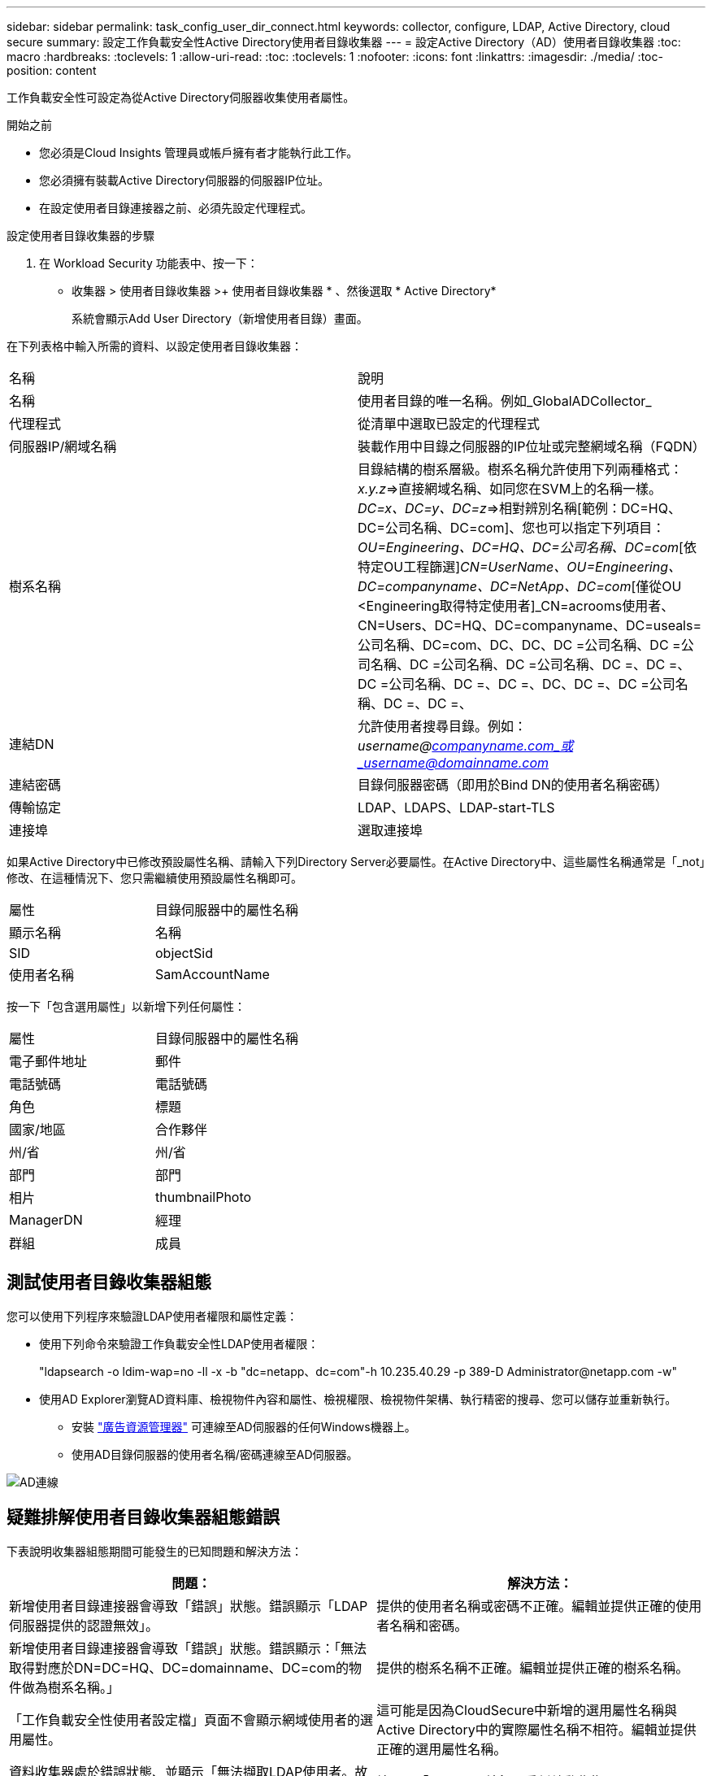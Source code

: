 ---
sidebar: sidebar 
permalink: task_config_user_dir_connect.html 
keywords: collector, configure, LDAP, Active Directory, cloud secure 
summary: 設定工作負載安全性Active Directory使用者目錄收集器 
---
= 設定Active Directory（AD）使用者目錄收集器
:toc: macro
:hardbreaks:
:toclevels: 1
:allow-uri-read: 
:toc: 
:toclevels: 1
:nofooter: 
:icons: font
:linkattrs: 
:imagesdir: ./media/
:toc-position: content


[role="lead"]
工作負載安全性可設定為從Active Directory伺服器收集使用者屬性。

.開始之前
* 您必須是Cloud Insights 管理員或帳戶擁有者才能執行此工作。
* 您必須擁有裝載Active Directory伺服器的伺服器IP位址。
* 在設定使用者目錄連接器之前、必須先設定代理程式。


.設定使用者目錄收集器的步驟
. 在 Workload Security 功能表中、按一下：
* 收集器 > 使用者目錄收集器 >+ 使用者目錄收集器 * 、然後選取 * Active Directory*
+
系統會顯示Add User Directory（新增使用者目錄）畫面。



在下列表格中輸入所需的資料、以設定使用者目錄收集器：

[cols="2*"]
|===


| 名稱 | 說明 


| 名稱 | 使用者目錄的唯一名稱。例如_GlobalADCollector_ 


| 代理程式 | 從清單中選取已設定的代理程式 


| 伺服器IP/網域名稱 | 裝載作用中目錄之伺服器的IP位址或完整網域名稱（FQDN） 


| 樹系名稱 | 目錄結構的樹系層級。樹系名稱允許使用下列兩種格式：_x.y.z_=>直接網域名稱、如同您在SVM上的名稱一樣。[範例：hq.companyname.com]_DC=x、DC=y、DC=z_=>相對辨別名稱[範例：DC=HQ、DC=公司名稱、DC=com]、您也可以指定下列項目： _OU=Engineering、DC=HQ、DC=公司名稱、DC=com_[依特定OU工程篩選]_CN=UserName、OU=Engineering、DC=companyname、DC=NetApp、DC=com_[僅從OU <Engineering取得特定使用者]_CN=acrooms使用者、CN=Users、DC=HQ、DC=companyname、DC=useals=公司名稱、DC=com、DC、DC、DC =公司名稱、DC =公司名稱、DC =公司名稱、DC =公司名稱、DC =、DC =、DC =公司名稱、DC =、DC =、DC、DC =、DC =公司名稱、DC =、DC =、 


| 連結DN | 允許使用者搜尋目錄。例如：_username@companyname.com_或_username@domainname.com_ 


| 連結密碼 | 目錄伺服器密碼（即用於Bind DN的使用者名稱密碼） 


| 傳輸協定 | LDAP、LDAPS、LDAP-start-TLS 


| 連接埠 | 選取連接埠 
|===
如果Active Directory中已修改預設屬性名稱、請輸入下列Directory Server必要屬性。在Active Directory中、這些屬性名稱通常是「_not」修改、在這種情況下、您只需繼續使用預設屬性名稱即可。

[cols="2*"]
|===


| 屬性 | 目錄伺服器中的屬性名稱 


| 顯示名稱 | 名稱 


| SID | objectSid 


| 使用者名稱 | SamAccountName 
|===
按一下「包含選用屬性」以新增下列任何屬性：

[cols="2*"]
|===


| 屬性 | 目錄伺服器中的屬性名稱 


| 電子郵件地址 | 郵件 


| 電話號碼 | 電話號碼 


| 角色 | 標題 


| 國家/地區 | 合作夥伴 


| 州/省 | 州/省 


| 部門 | 部門 


| 相片 | thumbnailPhoto 


| ManagerDN | 經理 


| 群組 | 成員 
|===


== 測試使用者目錄收集器組態

您可以使用下列程序來驗證LDAP使用者權限和屬性定義：

* 使用下列命令來驗證工作負載安全性LDAP使用者權限：
+
"ldapsearch -o ldim-wap=no -ll -x -b "dc=netapp、dc=com"-h 10.235.40.29 -p 389-D \Administrator@netapp.com -w"

* 使用AD Explorer瀏覽AD資料庫、檢視物件內容和屬性、檢視權限、檢視物件架構、執行精密的搜尋、您可以儲存並重新執行。
+
** 安裝 link:https://docs.microsoft.com/en-us/sysinternals/downloads/adexplorer["廣告資源管理器"] 可連線至AD伺服器的任何Windows機器上。
** 使用AD目錄伺服器的使用者名稱/密碼連線至AD伺服器。




image:cs_ADExample.png["AD連線"]



== 疑難排解使用者目錄收集器組態錯誤

下表說明收集器組態期間可能發生的已知問題和解決方法：

[cols="2*"]
|===
| 問題： | 解決方法： 


| 新增使用者目錄連接器會導致「錯誤」狀態。錯誤顯示「LDAP伺服器提供的認證無效」。 | 提供的使用者名稱或密碼不正確。編輯並提供正確的使用者名稱和密碼。 


| 新增使用者目錄連接器會導致「錯誤」狀態。錯誤顯示：「無法取得對應於DN=DC=HQ、DC=domainname、DC=com的物件做為樹系名稱。」 | 提供的樹系名稱不正確。編輯並提供正確的樹系名稱。 


| 「工作負載安全性使用者設定檔」頁面不會顯示網域使用者的選用屬性。 | 這可能是因為CloudSecure中新增的選用屬性名稱與Active Directory中的實際屬性名稱不相符。編輯並提供正確的選用屬性名稱。 


| 資料收集器處於錯誤狀態、並顯示「無法擷取LDAP使用者。故障原因：無法連線至伺服器、連線為null | 按一下「_Restart_」按鈕、重新啟動收集器。 


| 新增使用者目錄連接器會導致「錯誤」狀態。 | 請確定您已提供必要欄位（伺服器、樹系名稱、綁定DN、綁定密碼）的有效值。確保始終以「Administrator @」（系統管理員@）的形式提供Bind-DN輸入、或以具有網域管理員權限的使用者帳戶提供。 


| 新增使用者目錄連接器會導致「重試」狀態。顯示錯誤「無法定義收集器的狀態、TCP命令[Connect(localhost:35012,None,List(),sents(,seconds,true)]失敗、因為java.net.ConnectionException:Connection拒絕。」 | 針對AD伺服器提供不正確的IP或FQDN。編輯並提供正確的IP位址或FQDN。 


| 新增使用者目錄連接器會導致「錯誤」狀態。錯誤顯示「無法建立LDAP連線」。 | 針對AD伺服器提供不正確的IP或FQDN。編輯並提供正確的IP位址或FQDN。 


| 新增使用者目錄連接器會導致「錯誤」狀態。錯誤顯示：「無法載入設定。原因：資料來源組態發生錯誤。具體原因：/connector / conf/application.conf：70：LDAP.LDAP連接埠具有類型字串而非數字」 | 提供的連接埠值不正確。請嘗試使用AD伺服器的預設連接埠值或正確的連接埠號碼。 


| 我從必備屬性開始著手、就能順利運作。新增選用的屬性之後、就無法從AD擷取選用的屬性資料。 | 這可能是因為CloudSecure中新增的選用屬性與Active Directory中的實際屬性名稱不相符。編輯並提供正確的必要或選用屬性名稱。 


| 重新啟動收集器之後、何時會進行AD同步？ | 收集器重新啟動後、廣告同步將立即進行。擷取使用者資料約30萬名使用者約需15分鐘、每12小時自動重新整理一次。 


| 使用者資料會從AD同步至CloudSecure。資料何時會刪除？ | 如果沒有更新、使用者資料會保留13個月。如果刪除租戶、資料將會刪除。 


| 使用者目錄連接器會導致「錯誤」狀態。"連接器處於錯誤狀態。服務名稱：usersLdap。失敗原因：無法擷取LDAP使用者。失敗原因：80090308: LdapErr：DSID-0C90453、註解：AcceptSecurityConttext錯誤、資料52e、v3839 | 提供的樹系名稱不正確。請參閱上述內容、瞭解如何提供正確的樹系名稱。 


| 電話號碼未填入使用者設定檔頁面。 | 這很可能是因為Active Directory的屬性對應問題所致。1.編輯從Active Directory擷取使用者資訊的特定Active Directory收集器。2.注意在選用屬性下、會有一個欄位名稱「電話號碼」對應至Active Directory屬性「電話號碼」。4.現在、請依照上述說明使用Active Directory Explorer工具來瀏覽Active Directory、並查看正確的屬性名稱。3.確定Active Directory中有一個名為「電話號碼」的屬性、其中確實有使用者的電話號碼。5、讓我們在Active Directory中說、它已改為「電話網路電話」。6.然後編輯CloudSecure User Directory收集器。在選用屬性區段中、將「電話號碼」取代為「電話號碼」。7.儲存Active Directory收集器、收集器將重新啟動、取得使用者的電話號碼、並在使用者設定檔頁面中顯示相同的號碼。 


| 如果Active Directory（AD）伺服器上已啟用加密憑證（SSL）、則工作負載安全性使用者目錄收集器將無法連線至AD伺服器。 | 在設定使用者目錄收集器之前、請先停用AD伺服器加密。擷取使用者詳細資料後、將會保留13個月。如果擷取使用者詳細資料後AD伺服器中斷連線、則不會擷取AD中新增的使用者。若要再次擷取、使用者目錄收集器必須連線至AD。 


| CloudInsights Security中有來自Active Directory的資料。想要刪除CloudInsights中的所有使用者資訊。 | 不可能只從CloudInsights Security刪除Active Directory使用者資訊。若要刪除使用者、必須刪除完整的租戶。 
|===